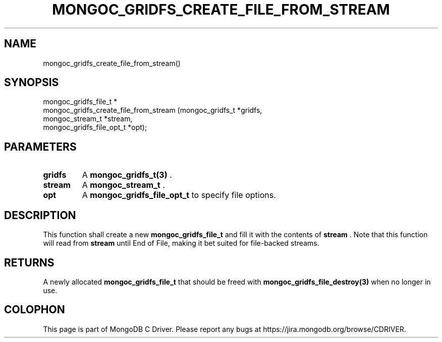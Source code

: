 .\" This manpage is Copyright (C) 2014 MongoDB, Inc.
.\" 
.\" Permission is granted to copy, distribute and/or modify this document
.\" under the terms of the GNU Free Documentation License, Version 1.3
.\" or any later version published by the Free Software Foundation;
.\" with no Invariant Sections, no Front-Cover Texts, and no Back-Cover Texts.
.\" A copy of the license is included in the section entitled "GNU
.\" Free Documentation License".
.\" 
.TH "MONGOC_GRIDFS_CREATE_FILE_FROM_STREAM" "3" "2014-08-08" "MongoDB C Driver"
.SH NAME
mongoc_gridfs_create_file_from_stream()
.SH "SYNOPSIS"

.nf
.nf
mongoc_gridfs_file_t *
mongoc_gridfs_create_file_from_stream (mongoc_gridfs_t          *gridfs,
                                       mongoc_stream_t          *stream,
                                       mongoc_gridfs_file_opt_t *opt);
.fi
.fi

.SH "PARAMETERS"

.TP
.B gridfs
A
.BR mongoc_gridfs_t(3)
\&.
.LP
.TP
.B stream
A
.BR mongoc_stream_t
\&.
.LP
.TP
.B opt
A
.BR mongoc_gridfs_file_opt_t
to specify file options.
.LP

.SH "DESCRIPTION"

This function shall create a new
.BR mongoc_gridfs_file_t
and fill it with the contents of
.B stream
\&. Note that this function will read from
.B stream
until End of File, making it bet suited for file-backed streams.

.SH "RETURNS"

A newly allocated
.BR mongoc_gridfs_file_t
that should be freed with
.BR mongoc_gridfs_file_destroy(3)
when no longer in use.


.BR
.SH COLOPHON
This page is part of MongoDB C Driver.
Please report any bugs at
\%https://jira.mongodb.org/browse/CDRIVER.
